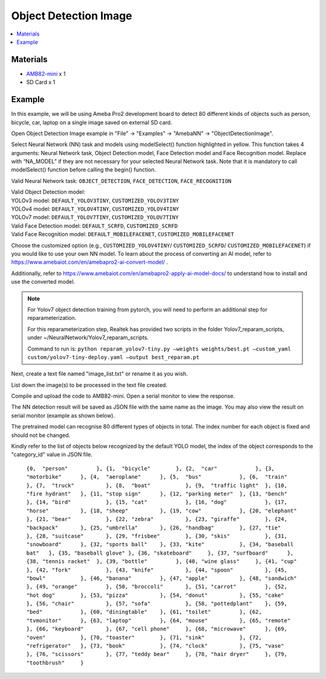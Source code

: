 Object Detection Image 
======================

.. contents::
  :local:
  :depth: 2

Materials
---------

- `AMB82-mini <https://www.amebaiot.com/en/where-to-buy-link/#buy_amb82_mini>`_ x 1

- SD Card x 1

Example 
-------

In this example, we will be using Ameba Pro2 development board to detect 80 different kinds of objects such as person, bicycle, car, laptop on a single image saved on external SD card.

Open Object Detection Image example in "File" -> "Examples" -> "AmebaNN" -> "ObjectDetectionImage".

|image01|

Select Neural Network (NN) task and models using modelSelect() function highlighted in yellow. This function takes 4 arguments: Neural Network task, Object Detection model, Face Detection model and Face Recognition model. Replace with “NA_MODEL” if they are not necessary for your selected Neural Network task. Note that it is mandatory to call modelSelect() function before calling the begin() function.

Valid Neural Network task: ``OBJECT_DETECTION``, ``FACE_DETECTION``, ``FACE_RECOGNITION``

| Valid Object Detection model:
| YOLOv3 model: ``DEFAULT_YOLOV3TINY``, ``CUSTOMIZED_YOLOV3TINY``
| YOLOv4 model: ``DEFAULT_YOLOV4TINY``, ``CUSTOMIZED_YOLOV4TINY``
| YOLOv7 model: ``DEFAULT_YOLOV7TINY``, ``CUSTOMIZED_YOLOV7TINY``
| Valid Face Detection model: ``DEFAULT_SCRFD``, ``CUSTOMIZED_SCRFD``
| Valid Face Recognition model: ``DEFAULT_MOBILEFACENET``, ``CUSTOMIZED_MOBILEFACENET``

Choose the customized option (e.g., ``CUSTOMIZED_YOLOV4TINY``/ ``CUSTOMIZED_SCRFD``/ ``CUSTOMIZED_MOBILEFACENET``) if you would like to use your own NN model. To learn about the process of converting an AI model, refer to https://www.amebaiot.com/en/amebapro2-ai-convert-model/ . 

Additionally, refer to https://www.amebaiot.com/en/amebapro2-apply-ai-model-docs/ to understand how to install and use the converted model.

.. note :: 
  For Yolov7 object detection training from pytorch, you will need to perform an additional step for reparameterization. 

  For this reparameterization step, Realtek has provided two scripts in the folder Yolov7_reparam_scripts, 
  under ~/NeuralNetwork/Yolov7_reparam_scripts.
  
  Command to run is: 
  ``python reparam_yolov7-tiny.py –weights weights/best.pt –custom_yaml custom/yolov7-tiny-deploy.yaml –output best_reparam.pt``

Next, create a text file named "image_list.txt" or rename it as you wish.

|image02|

List down the image(s) to be processed in the text file created.

Compile and upload the code to AMB82-mini. Open a serial monitor to view the response.

The NN detection result will be saved as JSON file with the same name as the image. You may also view the result on serial monitor (example as shown below).

|image03|

The pretrained model can recognise 80 different types of objects in total. The index number for each object is fixed and should not be changed.

Kindly refer to the list of objects below recognized by the default YOLO model, the index of the object corresponds to the "category_id" value in JSON file.

    ``{0,  "person"         },
    {1,  "bicycle"        },
    {2,  "car"            },
    {3,  "motorbike"      },
    {4,  "aeroplane"      },
    {5,  "bus"            },
    {6,  "train"          },
    {7,  "truck"          },
    {8,  "boat"           },
    {9,  "traffic light"  },
    {10, "fire hydrant"   },
    {11, "stop sign"      },
    {12, "parking meter"  },
    {13, "bench"          },
    {14, "bird"           },
    {15, "cat"            },
    {16, "dog"            },
    {17, "horse"          },
    {18, "sheep"          },
    {19, "cow"            },
    {20, "elephant"       },
    {21, "bear"           },
    {22, "zebra"          },
    {23, "giraffe"        },
    {24, "backpack"       },
    {25, "umbrella"       },
    {26, "handbag"        },
    {27, "tie"            },
    {28, "suitcase"       },
    {29, "frisbee"        },
    {30, "skis"           },
    {31, "snowboard"      },
    {32, "sports ball"    },
    {33, "kite"           },
    {34, "baseball bat"   },
    {35, "baseball glove" },
    {36, "skateboard"     },
    {37, "surfboard"      },
    {38, "tennis racket"  },
    {39, "bottle"         },
    {40, "wine glass"     },
    {41, "cup"            },
    {42, "fork"           },
    {43, "knife"          },
    {44, "spoon"          },
    {45, "bowl"           },
    {46, "banana"         },
    {47, "apple"          },
    {48, "sandwich"       },
    {49, "orange"         },
    {50, "broccoli"       },
    {51, "carrot"         },
    {52, "hot dog"        },
    {53, "pizza"          },
    {54, "donut"          },
    {55, "cake"           },
    {56, "chair"          },
    {57, "sofa"           },
    {58, "pottedplant"    },
    {59, "bed"            },
    {60, "diningtable"    },
    {61, "toilet"         },
    {62, "tvmonitor"      },
    {63, "laptop"         },
    {64, "mouse"          },
    {65, "remote"         },
    {66, "keyboard"       },
    {67, "cell phone"     },
    {68, "microwave"      },
    {69, "oven"           },
    {70, "toaster"        },
    {71, "sink"           },
    {72, "refrigerator"   },
    {73, "book"           },
    {74, "clock"          },
    {75, "vase"           },
    {76, "scissors"       },
    {77, "teddy bear"     },
    {78, "hair dryer"     },
    {79, "toothbrush"     }``


.. |image01| image:: ../../../_static/amebapro2/Example_Guides/Neural_Network/Neural_Network_-_Object_Detection_Image/image01.png
   :width:  1114 px
   :height:  963 px
   :scale: 80%

.. |image02| image:: ../../../_static/amebapro2/Example_Guides/Neural_Network/Neural_Network_-_Object_Detection_Image/image02.png
   :width:  1041 px
   :height:  544 px

.. |image03| image:: ../../../_static/amebapro2/Example_Guides/Neural_Network/Neural_Network_-_Object_Detection_Image/image03.png
   :width:  861 px
   :height:  81 px

